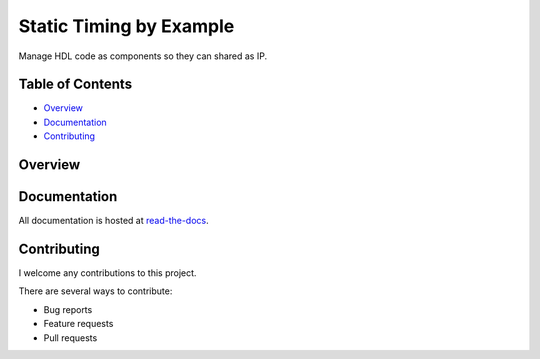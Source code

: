 Static Timing by Example
========================

Manage HDL code as components so they can shared as IP.

.. image:: https://img.shields.io/readthedocs/vsg.svg?style=flat-square
   :target: http://static-timing-by-example.readthedocs.io/en/latest/index.html
   :alt: Read The Docs

Table of Contents
-----------------

*   `Overview`_
*   `Documentation`_
*   `Contributing`_

Overview
--------


Documentation
-------------

All documentation is hosted at `read-the-docs <http://static-timing-by-example.readthedocs.io/en/latest/index.html>`_.

Contributing
------------

I welcome any contributions to this project.

There are several ways to contribute:

*   Bug reports
*   Feature requests
*   Pull requests
